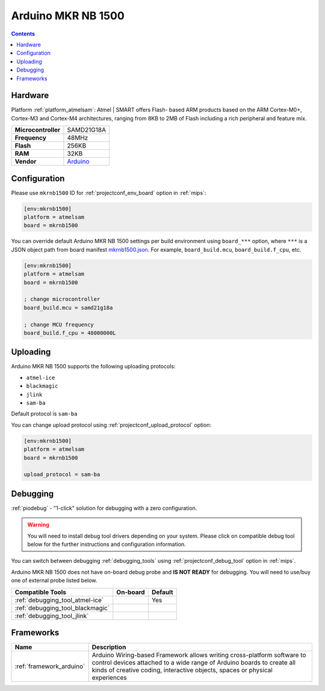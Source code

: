 
.. _board_atmelsam_mkrnb1500:

Arduino MKR NB 1500
===================

.. contents::

Hardware
--------

Platform :ref:`platform_atmelsam`: Atmel | SMART offers Flash- based ARM products based on the ARM Cortex-M0+, Cortex-M3 and Cortex-M4 architectures, ranging from 8KB to 2MB of Flash including a rich peripheral and feature mix.

.. list-table::

  * - **Microcontroller**
    - SAMD21G18A
  * - **Frequency**
    - 48MHz
  * - **Flash**
    - 256KB
  * - **RAM**
    - 32KB
  * - **Vendor**
    - `Arduino <https://store.arduino.cc/arduino-mkr-nb-1500?utm_source=platformio.org&utm_medium=docs>`__


Configuration
-------------

Please use ``mkrnb1500`` ID for :ref:`projectconf_env_board` option in :ref:`mips`:

.. code-block:: ini

  [env:mkrnb1500]
  platform = atmelsam
  board = mkrnb1500

You can override default Arduino MKR NB 1500 settings per build environment using
``board_***`` option, where ``***`` is a JSON object path from
board manifest `mkrnb1500.json <https://github.com/platformio/platform-atmelsam/blob/master/boards/mkrnb1500.json>`_. For example,
``board_build.mcu``, ``board_build.f_cpu``, etc.

.. code-block:: ini

  [env:mkrnb1500]
  platform = atmelsam
  board = mkrnb1500

  ; change microcontroller
  board_build.mcu = samd21g18a

  ; change MCU frequency
  board_build.f_cpu = 48000000L


Uploading
---------
Arduino MKR NB 1500 supports the following uploading protocols:

* ``atmel-ice``
* ``blackmagic``
* ``jlink``
* ``sam-ba``

Default protocol is ``sam-ba``

You can change upload protocol using :ref:`projectconf_upload_protocol` option:

.. code-block:: ini

  [env:mkrnb1500]
  platform = atmelsam
  board = mkrnb1500

  upload_protocol = sam-ba

Debugging
---------

:ref:`piodebug` - "1-click" solution for debugging with a zero configuration.

.. warning::
    You will need to install debug tool drivers depending on your system.
    Please click on compatible debug tool below for the further
    instructions and configuration information.

You can switch between debugging :ref:`debugging_tools` using
:ref:`projectconf_debug_tool` option in :ref:`mips`.

Arduino MKR NB 1500 does not have on-board debug probe and **IS NOT READY** for debugging. You will need to use/buy one of external probe listed below.

.. list-table::
  :header-rows:  1

  * - Compatible Tools
    - On-board
    - Default
  * - :ref:`debugging_tool_atmel-ice`
    -
    - Yes
  * - :ref:`debugging_tool_blackmagic`
    -
    -
  * - :ref:`debugging_tool_jlink`
    -
    -

Frameworks
----------
.. list-table::
    :header-rows:  1

    * - Name
      - Description

    * - :ref:`framework_arduino`
      - Arduino Wiring-based Framework allows writing cross-platform software to control devices attached to a wide range of Arduino boards to create all kinds of creative coding, interactive objects, spaces or physical experiences
